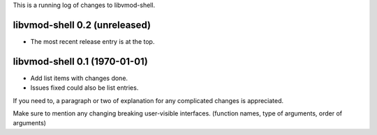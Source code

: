 This is a running log of changes to libvmod-shell.

libvmod-shell 0.2 (unreleased)
--------------------------------

* The most recent release entry is at the top.

libvmod-shell 0.1 (1970-01-01)
--------------------------------

* Add list items with changes done.
* Issues fixed could also be list entries.

If you need to, a paragraph or two of explanation for any complicated changes
is appreciated.

Make sure to mention any changing breaking user-visible interfaces. (function
names, type of arguments, order of arguments)


